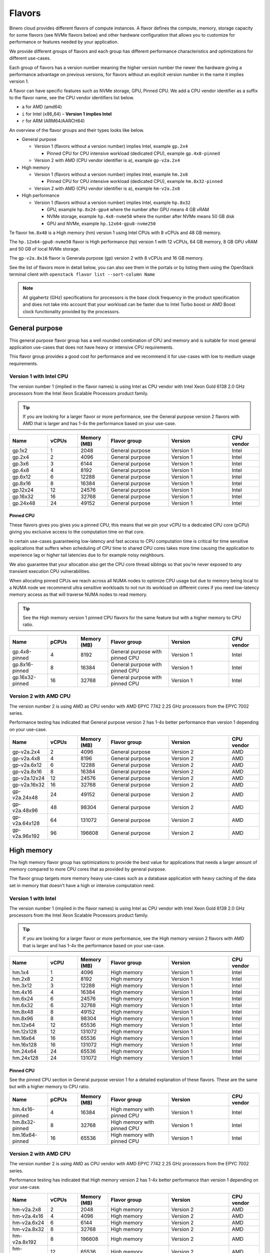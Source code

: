 =======
Flavors
=======

Binero cloud provides different flavors of compute instances. A flavor defines the compute, memory,
storage capacity for some flavors (see NVMe flavors below) and other hardware configuration that
allows you to customize for performance or features needed by your application.

We provide different groups of flavors and each group has different performance characteristics
and optimizations for different use-cases.

Each group of flavors has a version number meaning the higher version number the newer the
hardware giving a performance advantage on previous versions, for flavors without an explicit
version number in the name it implies version 1.

A flavor can have specific features such as NVMe storage, GPU, Pinned CPU. We add a CPU vendor
identifier as a suffix to the flavor name, see the CPU vendor identifiers list below.

- ``a`` for AMD (amd64)

- ``i`` for Intel (x86_64) – **Version 1 implies Intel**

- ``r`` for ARM (ARM64/AARCH64)

An overview of the flavor groups and their types looks like below.

- General purpose

  - Version 1 (flavors without a version number) implies Intel, example ``gp.2x4``

    - Pinned CPU for CPU intensive workload (dedicated CPU), example ``gp.4x8-pinned``

  - Version 2 with AMD (CPU vendor identifier is ``a``), example ``gp-v2a.2x4``

- High memory

  - Version 1 (flavors without a version number) implies Intel, example ``hm.2x8``

    - Pinned CPU for CPU intensive workload (dedicated CPU), example ``hm.8x32-pinned``

  - Version 2 with AMD (CPU vendor identifier is ``a``), example ``hm-v2a.2x8``

- High performance

  - Version 1 (flavors without a version number) implies Intel, example ``hp.8x32``

    - GPU, example ``hp.8x24-gpu4`` where the number after GPU means 4 GB vRAM

    - NVMe storage, example ``hp.4x8-nvme50`` where the number after NVMe means 50 GB disk

    - GPU and NVMe, example ``hp.12x64-gpu8-nvme250``

Te flavor ``hm.8x48`` is a High memory (hm) version 1 using Intel CPUs with 8 vCPUs
and 48 GB memory.

The ``hp.12x64-gpu8-nvme50`` flavor is High performance (hp) version 1 with 12 vCPUs,
64 GB memory, 8 GB GPU vRAM and 50 GB of local NVMe storage.

The ``gp-v2a.8x16`` flavor is Generala purpose (gp) version 2 with 8 vCPUs and 16 GB
memory.

See the list of flavors more in detail below, you can also see them in the portals or by listing
them using the OpenStack terminal client with ``openstack flavor list --sort-column Name``

.. note::

   All gigahertz (GHz) specifications for processors is the base clock
   frequency in the product specification and does not take into account that
   your workload can be faster due to Intel Turbo boost or AMD Boost clock
   functionality provided by the processors.

General purpose
---------------

This general purpose flavor group has a well rounded combination of CPU and memory and is suitable
for most general application use-cases that does not have heavy or intensive CPU requirements.

This flavor group provides a good cost for performance and we recommend it for use-cases
with low to medium usage requirements.

Version 1 with Intel CPU
~~~~~~~~~~~~~~~~~~~~~~~~

The version number 1 (implied in the flavor names) is using Intel as CPU vendor
with Intel Xeon Gold 6138 2.0 GHz processors from the Intel Xeon Scalable Processors
product family.

.. tip::

   If you are looking for a larger flavor or more performance, see the General purpose
   version 2 flavors with AMD that is larger and has 1-4x the performance based on your
   use-case.

.. list-table::
   :widths: 25 20 20 40 40 20
   :header-rows: 1

   * - Name
     - vCPUs
     - Memory (MB)
     - Flavor group
     - Version
     - CPU vendor

   * - gp.1x2
     - 1
     - 2048
     - General purpose
     - Version 1
     - Intel

   * - gp.2x4
     - 2
     - 4096
     - General purpose
     - Version 1
     - Intel

   * - gp.3x6
     - 3
     - 6144
     - General purpose
     - Version 1
     - Intel

   * - gp.4x8
     - 4
     - 8192
     - General purpose
     - Version 1
     - Intel

   * - gp.6x12
     - 6
     - 12288
     - General purpose
     - Version 1
     - Intel

   * - gp.8x16
     - 8
     - 16384
     - General purpose
     - Version 1
     - Intel

   * - gp.12x24
     - 12
     - 24576
     - General purpose
     - Version 1
     - Intel

   * - gp.16x32
     - 16
     - 32768
     - General purpose
     - Version 1
     - Intel

   * - gp.24x48
     - 24
     - 49152
     - General purpose
     - Version 1
     - Intel

Pinned CPU
^^^^^^^^^^

These flavors gives you gives you a pinned CPU, this means that we pin your vCPU to a
dedicated CPU core (pCPU) giving you exclusive access to the computation time on that
core.

In certain use-cases guaranteeing low-latency and fast access to CPU computation time is
critical for time sensitive applications that suffers when scheduling of CPU time to shared
CPU cores takes more time causing the application to experience lag or higher tail latencies
due to for example noisy neighbours.

.. vale off

We also guarantee that your allocation also get the CPU core thread siblings so that you're
never exposed to any transient execution CPU vulnerabilities.

.. vale on

When allocating pinned CPUs we reach across all NUMA nodes to optimize CPU usage but due to
memory being local to a NUMA node we recommend ultra sensitive workloads to not run its workload
on different cores if you need low-latency memory access as that will traverse NUMA nodes to
read memory.

.. tip::

   See the High memory version 1 pinned CPU flavors for the same feature but with
   a higher memory to CPU ratio.

.. list-table::
   :widths: 25 20 20 40 40 20
   :header-rows: 1

   * - Name
     - pCPUs
     - Memory (MB)
     - Flavor group
     - Version
     - CPU vendor

   * - gp.4x8-pinned
     - 4
     - 8192
     - General purpose with pinned CPU
     - Version 1
     - Intel

   * - gp.8x16-pinned
     - 8
     - 16384
     - General purpose with pinned CPU
     - Version 1
     - Intel

   * - gp.16x32-pinned
     - 16
     - 32768
     - General purpose with pinned CPU
     - Version 1
     - Intel

Version 2 with AMD CPU
~~~~~~~~~~~~~~~~~~~~~~

The version number 2 is using AMD as CPU vendor with AMD EPYC 7742 2.25 GHz processors from the
EPYC 7002 series.

Performance testing has indicated that General purpose version 2 has 1-4x better performance
than version 1 depending on your use-case.

.. list-table::
   :widths: 25 20 20 40 40 20
   :header-rows: 1

   * - Name
     - vCPUs
     - Memory (MB)
     - Flavor group
     - Version
     - CPU vendor

   * - gp-v2a.2x4
     - 2
     - 4096
     - General purpose
     - Version 2
     - AMD

   * - gp-v2a.4x8
     - 4
     - 8196
     - General purpose
     - Version 2
     - AMD

   * - gp-v2a.6x12
     - 6
     - 12288
     - General purpose
     - Version 2
     - AMD

   * - gp-v2a.8x16
     - 8
     - 16384
     - General purpose
     - Version 2
     - AMD

   * - gp-v2a.12x24
     - 12
     - 24576
     - General purpose
     - Version 2
     - AMD

   * - gp-v2a.16x32
     - 16
     - 32768
     - General purpose
     - Version 2
     - AMD

   * - gp-v2a.24x48
     - 24
     - 49152
     - General purpose
     - Version 2
     - AMD

   * - gp-v2a.48x96
     - 48
     - 98304
     - General purpose
     - Version 2
     - AMD

   * - gp-v2a.64x128
     - 64
     - 131072
     - General purpose
     - Version 2
     - AMD

   * - gp-v2a.96x192
     - 96
     - 196608
     - General purpose
     - Version 2
     - AMD

High memory
-----------

The high memory flavor group has optimizations to provide the best value for applications that
needs a larger amount of memory compared to more CPU cores that as provided by general purpose.

The flavor group targets more memory heavy use-cases such as a database application with heavy
caching of the data set in memory that doesn't have a high or intensive computation need.

Version 1 with Intel
~~~~~~~~~~~~~~~~~~~~

The version number 1 (implied in the flavor names) is using Intel as CPU vendor
with Intel Xeon Gold 6138 2.0 GHz processors from the Intel Xeon Scalable Processors
product family.

.. tip::

   If you are looking for a larger flavor or more performance, see the High memory
   version 2 flavors with AMD that is larger and has 1-4x the performance based on your
   use-case.

.. list-table::
   :widths: 25 20 20 40 40 20
   :header-rows: 1

   * - Name
     - vCPU
     - Memory (MB)
     - Flavor group
     - Version
     - CPU vendor

   * - hm.1x4
     - 1
     - 4096
     - High memory
     - Version 1
     - Intel

   * - hm.2x8
     - 2
     - 8192
     - High memory
     - Version 1
     - Intel

   * - hm.3x12
     - 3
     - 12288
     - High memory
     - Version 1
     - Intel

   * - hm.4x16
     - 4
     - 16384
     - High memory
     - Version 1
     - Intel

   * - hm.6x24
     - 6
     - 24576
     - High memory
     - Version 1
     - Intel

   * - hm.6x32
     - 6
     - 32768
     - High memory
     - Version 1
     - Intel

   * - hm.8x48
     - 8
     - 49152
     - High memory
     - Version 1
     - Intel

   * - hm.8x96
     - 8
     - 98304
     - High memory
     - Version 1
     - Intel

   * - hm.12x64
     - 12
     - 65536
     - High memory
     - Version 1
     - Intel

   * - hm.12x128
     - 12
     - 131072
     - High memory
     - Version 1
     - Intel

   * - hm.16x64
     - 16
     - 65536
     - High memory
     - Version 1
     - Intel

   * - hm.16x128
     - 16
     - 131072
     - High memory
     - Version 1
     - Intel

   * - hm.24x64
     - 24
     - 65536
     - High memory
     - Version 1
     - Intel

   * - hm.24x128
     - 24
     - 131072
     - High memory
     - Version 1
     - Intel

Pinned CPU
^^^^^^^^^^

See the pinned CPU section in General purpose version 1 for a detailed explanation
of these flavors. These are the same but with a higher memory to CPU ratio.

.. list-table::
   :widths: 25 20 20 40 40 20
   :header-rows: 1

   * - Name
     - pCPUs
     - Memory (MB)
     - Flavor group
     - Version
     - CPU vendor

   * - hm.4x16-pinned
     - 4
     - 16384
     - High memory with pinned CPU
     - Version 1
     - Intel

   * - hm.8x32-pinned
     - 8
     - 32768
     - High memory with pinned CPU
     - Version 1
     - Intel

   * - hm.16x64-pinned
     - 16
     - 65536
     - High memory with pinned CPU
     - Version 1
     - Intel


Version 2 with AMD CPU
~~~~~~~~~~~~~~~~~~~~~~

The version number 2 is using AMD as CPU vendor with AMD EPYC 7742 2.25 GHz processors from the
EPYC 7002 series.

Performance testing has indicated that High memory version 2 has 1-4x better performance
than version 1 depending on your use-case.

.. list-table::
   :widths: 25 20 20 40 40 20
   :header-rows: 1

   * - Name
     - vCPUs
     - Memory (MB)
     - Flavor group
     - Version
     - CPU vendor

   * - hm-v2a.2x8
     - 2
     - 2048
     - High memory
     - Version 2
     - AMD

   * - hm-v2a.4x16
     - 4
     - 4096
     - High memory
     - Version 2
     - AMD

   * - hm-v2a.6x24
     - 6
     - 6144
     - High memory
     - Version 2
     - AMD

   * - hm-v2a.8x32
     - 8
     - 32768
     - High memory
     - Version 2
     - AMD

   * - hm-v2a.8x192
     - 8
     - 196608
     - High memory
     - Version 2
     - AMD

   * - hm-v2a.12x64
     - 12
     - 65536
     - High memory
     - Version 2
     - AMD

   * - hm-v2a.16x96
     - 16
     - 98304
     - High memory
     - Version 2
     - AMD

   * - hm-v2a.16x256
     - 16
     - 262144
     - High memory
     - Version 2
     - AMD

   * - hm-v2a.18x128
     - 18
     - 131072
     - High memory
     - Version 2
     - AMD

   * - hm-v2a.20x192
     - 20
     - 196608
     - High memory
     - Version 2
     - AMD

   * - hm-v2a.22x256
     - 22
     - 262144
     - High memory
     - Version 2
     - AMD

   * - hm-v2a.24x384
     - 24
     - 393216
     - High memory
     - Version 2
     - AMD

   * - hm-v2a.32x512
     - 32
     - 524288
     - High memory
     - Version 2
     - AMD

   * - hm-v2a.64x768
     - 64
     - 786432
     - High memory
     - Version 2
     - AMD

High performance
----------------

The high performance flavor group has optimizations for applications with either or both heavy
and intensive CPU requirements. This results in faster task completion, a faster and more predictable
access to both memory and storage giving you a lower latency.

The flavor group targets more CPU intensive applications causing your workload to run and complete
faster improving serial throughput, use-cases such as caching servers or heavily utilized database
applications or other application that needs more performance and lower latency.

The flavor sizes is more rounded to being equal in CPU and memory.

Version 1 with Intel
~~~~~~~~~~~~~~~~~~~~

The version number 1 (implied in the flavor names) is using Intel as CPU vendor
with Intel Xeon Gold 6154 3.0 GHz processors from the Intel Xeon Scalable Processors
product family.

.. tip::

   The High performance version 1 has a 50% higher base clock frequency than version 1
   of the General purpose and High memory flavor groups and which greatly improves
   performance for CPU heavy or latency sensitive workloads.

.. list-table::
   :widths: 25 20 20 40 40 20
   :header-rows: 1

   * - Name
     - vCPUs
     - Memory (MB)
     - Flavor group
     - Version
     - CPU vendor

   * - hp.2x4
     - 2
     - 4096
     - High performance
     - Version 1
     - Intel

   * - hp.2x6
     - 2
     - 6144
     - High performance
     - Version 1
     - Intel

   * - hp.2x8
     - 2
     - 8192
     - High performance
     - Version 1
     - Intel

   * - hp.4x6
     - 4
     - 6144
     - High performance
     - Version 1
     - Intel

   * - hp.4x8
     - 4
     - 8192
     - High performance
     - Version 1
     - Intel

   * - hp.4x16
     - 4
     - 16384
     - High performance
     - Version 1
     - Intel

   * - hp.6x12
     - 6
     - 12288
     - High performance
     - Version 1
     - Intel

   * - hp.8x24
     - 8
     - 24576
     - High performance
     - Version 1
     - Intel

   * - hp.8x32
     - 8
     - 32768
     - High performance
     - Version 1
     - Intel

   * - hp.8x64
     - 8
     - 65536
     - High performance
     - Version 1
     - Intel

   * - hp.8x128
     - 8
     - 131072
     - High performance
     - Version 1
     - Intel

   * - hp.12x32
     - 12
     - 32768
     - High performance
     - Version 1
     - Intel

   * - hp.12x64
     - 12
     - 65536
     - High performance
     - Version 1
     - Intel

   * - hp.12x128
     - 12
     - 131072
     - High performance
     - Version 1
     - Intel

NVMe storage
^^^^^^^^^^^^

These flavors provides local ephemeral :doc:`NVMe based storage </storage/nvme-storage>` with
high performance and low-latency access times, with the limitation of being local there
is no data redundancy.

.. caution::

   The NVMe based storage is local to the hypervisor that is running your
   instance is using a single physical disk, though NVMe based enterprise
   solid state drives has an high lifetime expectancy it's important that
   you consider this fact and **backup your data** regularly.

   See :doc:`/storage/nvme-storage` for more information.

This flavor provides the best possible storage performance for IO intensive workloads
that needs to write to disk and is great for ephemeral storage or as disk if you
have an application with data replication or redundancy already built-in.

.. list-table::
   :widths: 25 20 20 20 40 40 20
   :header-rows: 1

   * - Name
     - vCPUs
     - Memory (MB)
     - Local disk (GB)
     - Flavor group
     - Version
     - CPU vendor

   * - hp.4x8-nvme50
     - 4
     - 8192
     - 50
     - High performance with NVMe
     - Version 1
     - Intel

   * - hp.4x8-nvme250
     - 4
     - 8192
     - 250
     - High performance with NVMe
     - Version 1
     - Intel

   * - hp.8x24-nvme50
     - 8
     - 24576
     - 50
     - High performance with NVMe
     - Version 1
     - Intel

   * - hp.8x24-nvme250
     - 8
     - 24576
     - 250
     - High performance with NVMe
     - Version 1
     - Intel

   * - hp.12x64-nvme50
     - 12
     - 65536
     - 50
     - High performance with NVMe
     - Version 1
     - Intel

   * - hp.12x64-nvme250
     - 12
     - 65536
     - 250
     - High performance with NVMe
     - Version 1
     - Intel

GPU
^^^

These flavors provides :doc:`GPU based compute <gpu-instances>` and allows gives you a
GPU allocated to your instance with the specified vRAM / vMEM memory.

This gives you access to a NVIDIA A10 GPU that you can use for rendering, image
processing, AI, ML and inference workloads that can run 50-200x faster on a GPU
than a CPU.

.. tip::

   If you also need local NVMe storage for your GPU workload, see the GPU with NVMe
   flavors further down.

.. list-table::
   :widths: 25 20 20 20 40 40 20
   :header-rows: 1

   * - Name
     - vCPUs
     - Memory (MB)
     - GPU vRAM/vMEM (GB)
     - Flavor group
     - Version
     - CPU vendor

   * - hp.4x8-gpu4
     - 4
     - 8192
     - 4
     - High performance with GPU
     - Version 1
     - Intel

   * - hp.4x8-gpu8
     - 4
     - 8192
     - 8
     - High performance with GPU
     - Version 1
     - Intel

   * - hp.4x8-gpu24
     - 4
     - 8192
     - 24
     - High performance with GPU
     - Version 1
     - Intel

   * - hp.8x24-gpu4
     - 8
     - 24576
     - 4
     - High performance with GPU
     - Version 1
     - Intel

   * - hp.8x24-gpu8
     - 8
     - 24576
     - 8
     - High performance with GPU
     - Version 1
     - Intel

   * - hp.8x24-gpu24
     - 8
     - 24576
     - 24
     - High performance with GPU
     - Version 1
     - Intel

   * - hp.12x64-gpu4
     - 12
     - 65536
     - 4
     - High performance with GPU
     - Version 1
     - Intel

   * - hp.12x64-gpu8
     - 12
     - 65536
     - 8
     - High performance with GPU
     - Version 1
     - Intel

   * - hp.12x64-gpu24
     - 12
     - 65536
     - 24
     - High performance with GPU
     - Version 1
     - Intel

GPU and NVMe storage
^^^^^^^^^^^^^^^^^^^^

These flavors provides both GPU and NVMe storage and is great when you need
to read or write fast to local NVMe storage for your GPU workload.

.. list-table::
   :widths: 25 20 20 20 20 40 40 20
   :header-rows: 1

   * - Name
     - vCPUs
     - Memory (MB)
     - Disk (GB)
     - GPU vRAM/vMEM
     - Flavor group
     - Version
     - CPU vendor

   * - hp.4x8-gpu4-nvme50
     - 4
     - 8192
     - 50
     - 4
     - High performance with GPU and NVMe
     - Version 1
     - Intel

   * - hp.4x8-gpu4-nvme250
     - 4
     - 8192
     - 250
     - 4
     - High performance with GPU and NVMe
     - Version 1
     - Intel

   * - hp.4x8-gpu8-nvme250
     - 4
     - 8192
     - 250
     - 8
     - High performance with GPU and NVMe
     - Version 1
     - Intel

   * - hp.4x8-gpu8-nvme50
     - 4
     - 8192
     - 50
     - 8
     - High performance with GPU and NVMe
     - Version 1
     - Intel

   * - hp.4x8-gpu24-nvme50
     - 4
     - 8192
     - 50
     - 24
     - High performance with GPU and NVMe
     - Version 1
     - Intel

   * - hp.4x8-gpu24-nvme250
     - 4
     - 8192
     - 250
     - 24
     - High performance with GPU and NVMe
     - Version 1
     - Intel

   * - hp.8x24-gpu4-nvme50
     - 8
     - 24576
     - 50
     - 4
     - High performance with GPU and NVMe
     - Version 1
     - Intel

   * - hp.8x24-gpu4-nvme250
     - 8
     - 24576
     - 250
     - 4
     - High performance with GPU and NVMe
     - Version 1
     - Intel

   * - hp.8x24-gpu8-nvme50
     - 8
     - 24576
     - 50
     - 8
     - High performance with GPU and NVMe
     - Version 1
     - Intel

   * - hp.8x24-gpu8-nvme250
     - 8
     - 24576
     - 250
     - 8
     - High performance with GPU and NVMe
     - Version 1
     - Intel

   * - hp.8x24-gpu24-nvme50
     - 8
     - 24576
     - 50
     - 24
     - High performance with GPU and NVMe
     - Version 1
     - Intel

   * - hp.8x24-gpu24-nvme250
     - 8
     - 24576
     - 250
     - 24
     - High performance with GPU and NVMe
     - Version 1
     - Intel

   * - hp.12x64-gpu4-nvme50
     - 12
     - 65536
     - 50
     - 4
     - High performance with GPU and NVMe
     - Version 1
     - Intel

   * - hp.12x64-gpu4-nvme250
     - 12
     - 65536
     - 250
     - 4
     - High performance with GPU and NVMe
     - Version 1
     - Intel

   * - hp.12x64-gpu8-nvme50
     - 12
     - 65536
     - 50
     - 8
     - High performance with GPU and NVMe
     - Version 1
     - Intel

   * - hp.12x64-gpu8-nvme250
     - 12
     - 65536
     - 250
     - 8
     - High performance with GPU and NVMe
     - Version 1
     - Intel

   * - hp.12x64-gpu24-nvme50
     - 12
     - 65536
     - 50
     - 24
     - High performance with GPU and NVMe
     - Version 1
     - Intel

   * - hp.12x64-gpu24-nvme250
     - 12
     - 65536
     - 250
     - 24
     - High performance with GPU and NVMe
     - Version 1
     - Intel

..  seealso::

    - :doc:`/compute/gpu-instances`
    - :doc:`/storage/nvme-storage`
